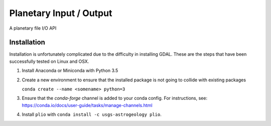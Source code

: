 ===============================
Planetary Input / Output
===============================

.. image:: https://badges.gitter.im/USGS-Astrogeology/plio.svg
   :alt: Join the chat at https://gitter.im/USGS-Astrogeology/plio
   :target: https://gitter.im/USGS-Astrogeology/plio?utm_source=badge&utm_medium=badge&utm_campaign=pr-badge&utm_content=badge

.. image:: https://travis-ci.org/USGS-Astrogeology/plio.svg?branch=master
   :target: https://travis-ci.org/USGS-Astrogeology/plio

.. image:: https://coveralls.io/repos/github/USGS-Astrogeology/plio/badge.svg?branch=master 
   :target: https://coveralls.io/github/USGS-Astrogeology/plio?branch=master


A planetary file I/O API

Installation
------------
Installation is unfortunately complicated due to the difficulty in installing GDAL.  These are the steps that have been successfully tested on Linux and OSX.

1. Install Anaconda or Miniconda with Python 3.5
2. Create a new environment to ensure that the installed package is not going to collide with existing packages

   ``conda create --name <somename> python=3``
3. Ensure that the `conda-forge` channel is added to your conda config.  For instructions, see: https://conda.io/docs/user-guide/tasks/manage-channels.html
4. Install ``plio`` with ``conda install -c usgs-astrogeology plio``.
